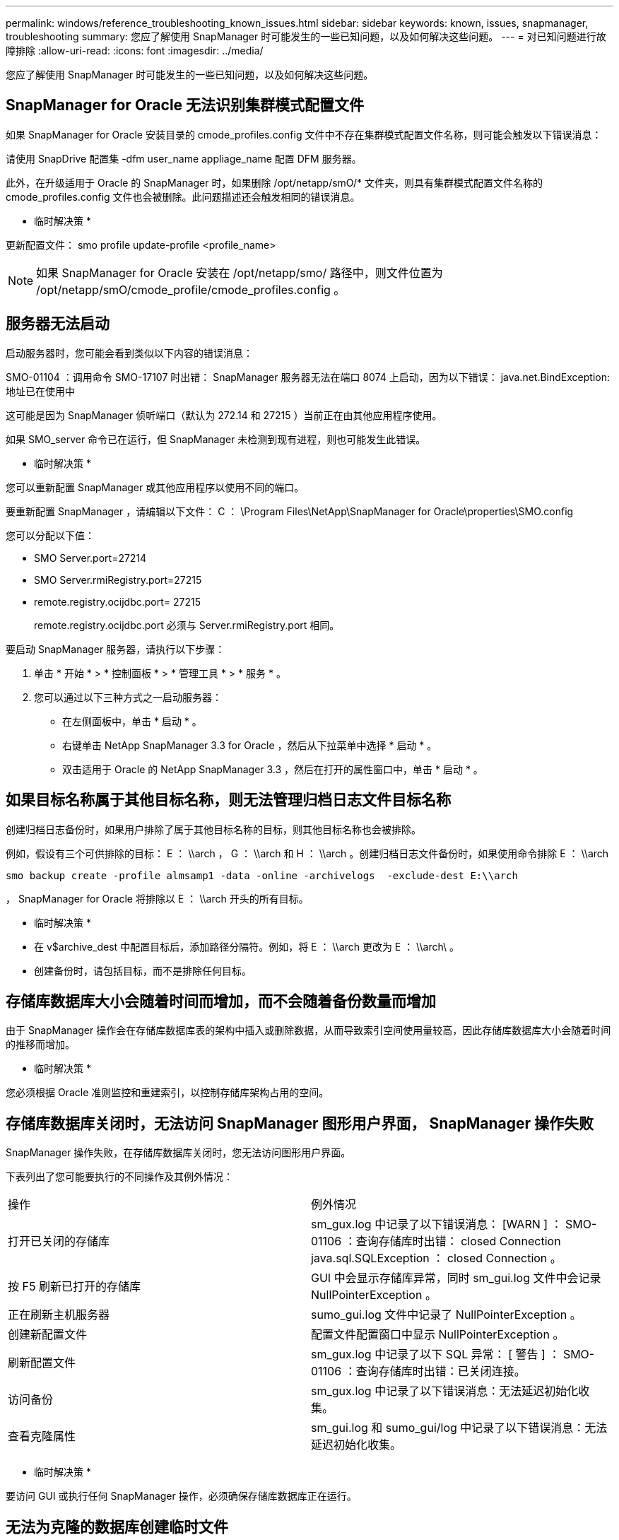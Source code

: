 ---
permalink: windows/reference_troubleshooting_known_issues.html 
sidebar: sidebar 
keywords: known, issues, snapmanager, troubleshooting 
summary: 您应了解使用 SnapManager 时可能发生的一些已知问题，以及如何解决这些问题。 
---
= 对已知问题进行故障排除
:allow-uri-read: 
:icons: font
:imagesdir: ../media/


[role="lead"]
您应了解使用 SnapManager 时可能发生的一些已知问题，以及如何解决这些问题。



== SnapManager for Oracle 无法识别集群模式配置文件

如果 SnapManager for Oracle 安装目录的 cmode_profiles.config 文件中不存在集群模式配置文件名称，则可能会触发以下错误消息：

请使用 SnapDrive 配置集 -dfm user_name appliage_name 配置 DFM 服务器。

此外，在升级适用于 Oracle 的 SnapManager 时，如果删除 /opt/netapp/smO/* 文件夹，则具有集群模式配置文件名称的 cmode_profiles.config 文件也会被删除。此问题描述还会触发相同的错误消息。

* 临时解决策 *

更新配置文件： smo profile update-profile <profile_name>


NOTE: 如果 SnapManager for Oracle 安装在 /opt/netapp/smo/ 路径中，则文件位置为 /opt/netapp/smO/cmode_profile/cmode_profiles.config 。



== 服务器无法启动

启动服务器时，您可能会看到类似以下内容的错误消息：

SMO-01104 ：调用命令 SMO-17107 时出错： SnapManager 服务器无法在端口 8074 上启动，因为以下错误： java.net.BindException: 地址已在使用中

这可能是因为 SnapManager 侦听端口（默认为 272.14 和 27215 ）当前正在由其他应用程序使用。

如果 SMO_server 命令已在运行，但 SnapManager 未检测到现有进程，则也可能发生此错误。

* 临时解决策 *

您可以重新配置 SnapManager 或其他应用程序以使用不同的端口。

要重新配置 SnapManager ，请编辑以下文件： C ： \Program Files\NetApp\SnapManager for Oracle\properties\SMO.config

您可以分配以下值：

* SMO Server.port=27214
* SMO Server.rmiRegistry.port=27215
* remote.registry.ocijdbc.port= 27215
+
remote.registry.ocijdbc.port 必须与 Server.rmiRegistry.port 相同。



要启动 SnapManager 服务器，请执行以下步骤：

. 单击 * 开始 * > * 控制面板 * > * 管理工具 * > * 服务 * 。
. 您可以通过以下三种方式之一启动服务器：
+
** 在左侧面板中，单击 * 启动 * 。
** 右键单击 NetApp SnapManager 3.3 for Oracle ，然后从下拉菜单中选择 * 启动 * 。
** 双击适用于 Oracle 的 NetApp SnapManager 3.3 ，然后在打开的属性窗口中，单击 * 启动 * 。






== 如果目标名称属于其他目标名称，则无法管理归档日志文件目标名称

创建归档日志备份时，如果用户排除了属于其他目标名称的目标，则其他目标名称也会被排除。

例如，假设有三个可供排除的目标： E ： \\arch ， G ： \\arch 和 H ： \\arch 。创建归档日志文件备份时，如果使用命令排除 E ： \\arch

[listing]
----
smo backup create -profile almsamp1 -data -online -archivelogs  -exclude-dest E:\\arch
----
， SnapManager for Oracle 将排除以 E ： \\arch 开头的所有目标。

* 临时解决策 *

* 在 v$archive_dest 中配置目标后，添加路径分隔符。例如，将 E ： \\arch 更改为 E ： \\arch\ 。
* 创建备份时，请包括目标，而不是排除任何目标。




== 存储库数据库大小会随着时间而增加，而不会随着备份数量而增加

由于 SnapManager 操作会在存储库数据库表的架构中插入或删除数据，从而导致索引空间使用量较高，因此存储库数据库大小会随着时间的推移而增加。

* 临时解决策 *

您必须根据 Oracle 准则监控和重建索引，以控制存储库架构占用的空间。



== 存储库数据库关闭时，无法访问 SnapManager 图形用户界面， SnapManager 操作失败

SnapManager 操作失败，在存储库数据库关闭时，您无法访问图形用户界面。

下表列出了您可能要执行的不同操作及其例外情况：

|===


| 操作 | 例外情况 


 a| 
打开已关闭的存储库
 a| 
sm_gux.log 中记录了以下错误消息： [WARN ] ： SMO-01106 ：查询存储库时出错： closed Connection java.sql.SQLException ： closed Connection 。



 a| 
按 F5 刷新已打开的存储库
 a| 
GUI 中会显示存储库异常，同时 sm_gui.log 文件中会记录 NullPointerException 。



 a| 
正在刷新主机服务器
 a| 
sumo_gui.log 文件中记录了 NullPointerException 。



 a| 
创建新配置文件
 a| 
配置文件配置窗口中显示 NullPointerException 。



 a| 
刷新配置文件
 a| 
sm_gux.log 中记录了以下 SQL 异常： [ 警告 ] ： SMO-01106 ：查询存储库时出错：已关闭连接。



 a| 
访问备份
 a| 
sm_gux.log 中记录了以下错误消息：无法延迟初始化收集。



 a| 
查看克隆属性
 a| 
sm_gui.log 和 sumo_gui/log 中记录了以下错误消息：无法延迟初始化收集。

|===
* 临时解决策 *

要访问 GUI 或执行任何 SnapManager 操作，必须确保存储库数据库正在运行。



== 无法为克隆的数据库创建临时文件

如果目标数据库的临时表空间文件放置在与数据文件的挂载点不同的挂载点中，则克隆创建操作会成功，但 SnapManager 无法为克隆的数据库创建临时文件。

* 临时解决策 *

您必须执行以下任一操作：

* 确保目标数据库的布局，以便将临时文件放置在与数据文件相同的挂载点。
* 在克隆的数据库中手动创建或添加临时文件。




== 备份 Data Guard 备用数据库失败

如果使用主数据库的服务名称配置了任何归档日志位置，则 Data Guard 备用数据库的备份将失败。

* 临时解决策 *

在图形用户界面中，必须清除与主数据库的服务名称对应的 * 指定外部归档日志位置 * 。
